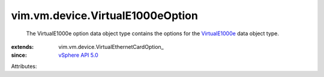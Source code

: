 
vim.vm.device.VirtualE1000eOption
=================================
  The VirtualE1000e option data object type contains the options for the `VirtualE1000e <vim/vm/device/VirtualE1000e.rst>`_ data object type.
:extends: vim.vm.device.VirtualEthernetCardOption_
:since: `vSphere API 5.0 <vim/version.rst#vimversionversion7>`_

Attributes:

